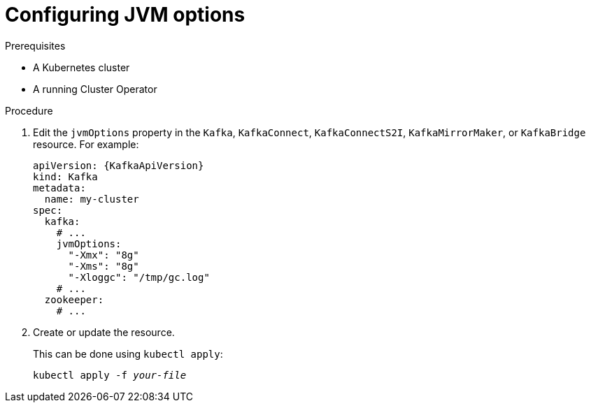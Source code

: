 // Module included in the following assemblies:
//
// assembly-jvm-options.adoc

[id='proc-configuring-jvm-options-{context}']
= Configuring JVM options

.Prerequisites

* A Kubernetes cluster
* A running Cluster Operator

.Procedure

. Edit the `jvmOptions` property in the `Kafka`, `KafkaConnect`, `KafkaConnectS2I`, `KafkaMirrorMaker`, or `KafkaBridge` resource.
For example:
+
[source,yaml,subs=attributes+]
----
apiVersion: {KafkaApiVersion}
kind: Kafka
metadata:
  name: my-cluster
spec:
  kafka:
    # ...
    jvmOptions:
      "-Xmx": "8g"
      "-Xms": "8g"
      "-Xloggc": "/tmp/gc.log"
    # ...
  zookeeper:
    # ...
----
+
. Create or update the resource.
+
This can be done using `kubectl apply`:
[source,shell,subs=+quotes]
kubectl apply -f _your-file_

